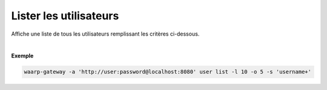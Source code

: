 .. _reference-cli-client-user-list:

#######################
Lister les utilisateurs
#######################

.. program:: waarp-gateway user list

Affiche une liste de tous les utilisateurs remplissant les critères ci-dessous.

.. option:: -l <LIMIT>, --limit=<LIMIT>

   Le nombre maximum d'utilisateurs autorisés dans la réponse. Fixé à 20 par défaut.

.. option:: -o <OFFSET>, --offset=<OFFSET>

   Le numéro du premier utilisateur renvoyé.

.. option:: -s <SORT>, --sort=<SORT>

   Le paramètre et l'ordre selon lesquels les utilisateurs seront affichés. Les
   choix possibles sont:

   - par nom d'utilisateur (``username+`` & ``username-``)

|

**Exemple**

.. code-block:: shell

   waarp-gateway -a 'http://user:password@localhost:8080' user list -l 10 -o 5 -s 'username+'
